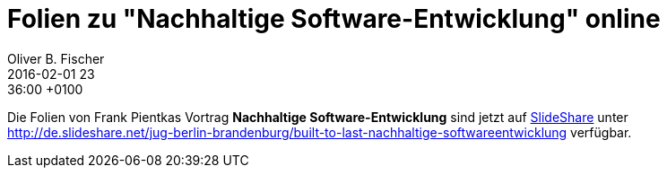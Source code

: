 = Folien zu "Nachhaltige Software-Entwicklung" online
Oliver B. Fischer
2016-02-01 23:36:00 +0100
:jbake-type: post
:jbake-tags: hinweise
:jbake-status: published

Die Folien von Frank Pientkas Vortrag **Nachhaltige Software-Entwicklung**
sind jetzt auf http://de.slideshare.net/[SlideShare] unter
http://de.slideshare.net/jug-berlin-brandenburg/built-to-last-nachhaltige-softwareentwicklung[^]
verfügbar.

